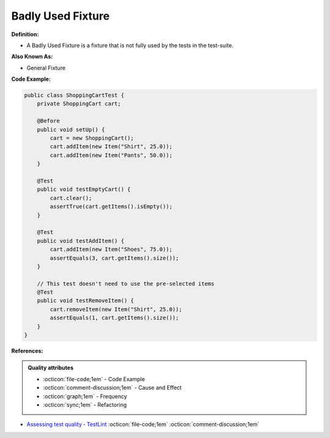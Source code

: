 Badly Used Fixture
^^^^^
**Definition:**

* A Badly Used Fixture is a fixture that is not fully used by the tests in the test-suite.

**Also Known As:**

* General Fixture

**Code Example:**

.. code-block:: java

    public class ShoppingCartTest {
        private ShoppingCart cart;

        @Before
        public void setUp() {
            cart = new ShoppingCart();
            cart.addItem(new Item("Shirt", 25.0));
            cart.addItem(new Item("Pants", 50.0));
        }

        @Test
        public void testEmptyCart() {
            cart.clear();
            assertTrue(cart.getItems().isEmpty());
        }

        @Test
        public void testAddItem() {
            cart.addItem(new Item("Shoes", 75.0));
            assertEquals(3, cart.getItems().size());
        }

        // This test doesn't need to use the pre-selected items
        @Test
        public void testRemoveItem() {
            cart.removeItem(new Item("Shirt", 25.0));
            assertEquals(1, cart.getItems().size());
        }
    }

**References:**

.. admonition:: Quality attributes

    * :octicon:`file-code;1em` -  Code Example
    * :octicon:`comment-discussion;1em` -  Cause and Effect
    * :octicon:`graph;1em` -  Frequency
    * :octicon:`sync;1em` -  Refactoring

* `Assessing test quality ‐ TestLint <http://citeseerx.ist.psu.edu/viewdoc/summary?doi=10.1.1.144.9594>`_ :octicon:`file-code;1em` :octicon:`comment-discussion;1em`
